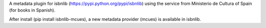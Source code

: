 A metadata plugin for isbnlib (https://pypi.python.org/pypi/isbnlib) using the service from Ministerio de Cultura of Spain (for books in Spanish).

After install (pip install isbnlib-mcues), a new metadata provider (mcues) is available in isbnlib.

